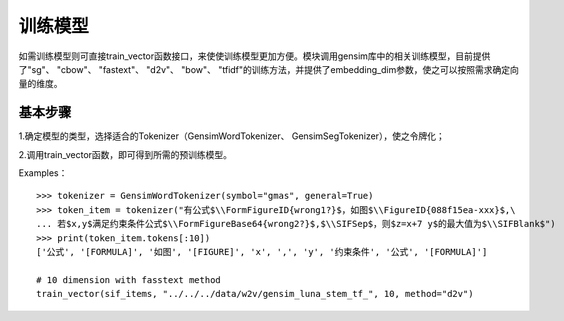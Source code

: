 训练模型
------------

如需训练模型则可直接train_vector函数接口，来使使训练模型更加方便。模块调用gensim库中的相关训练模型，目前提供了"sg"、 "cbow"、 "fastext"、 "d2v"、 "bow"、 "tfidf"的训练方法，并提供了embedding_dim参数，使之可以按照需求确定向量的维度。

基本步骤
##################

1.确定模型的类型，选择适合的Tokenizer（GensimWordTokenizer、 GensimSegTokenizer），使之令牌化；

2.调用train_vector函数，即可得到所需的预训练模型。

Examples：

::

        >>> tokenizer = GensimWordTokenizer(symbol="gmas", general=True)
        >>> token_item = tokenizer("有公式$\\FormFigureID{wrong1?}$，如图$\\FigureID{088f15ea-xxx}$,\
        ... 若$x,y$满足约束条件公式$\\FormFigureBase64{wrong2?}$,$\\SIFSep$，则$z=x+7 y$的最大值为$\\SIFBlank$")
        >>> print(token_item.tokens[:10])
        ['公式', '[FORMULA]', '如图', '[FIGURE]', 'x', ',', 'y', '约束条件', '公式', '[FORMULA]']
        
        # 10 dimension with fasstext method
        train_vector(sif_items, "../../../data/w2v/gensim_luna_stem_tf_", 10, method="d2v")
